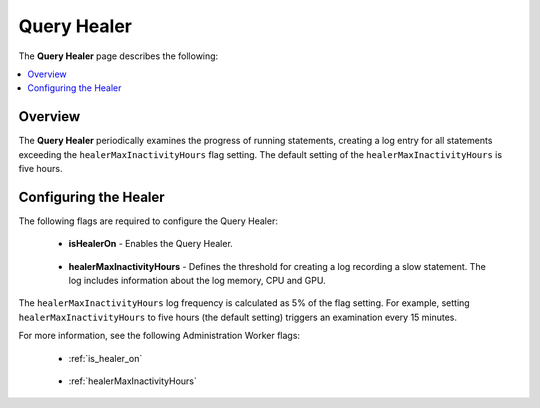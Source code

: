 .. _query_healer:

***********************
Query Healer
***********************
The **Query Healer** page describes the following:

.. contents:: 
   :local:
   :depth: 1      
   
Overview
----------
The **Query Healer** periodically examines the progress of running statements, creating a log entry for all statements exceeding the ``healerMaxInactivityHours`` flag setting. The default setting of the ``healerMaxInactivityHours`` is five hours.

Configuring the Healer
------------------
The following flags are required to configure the Query Healer:

 * **isHealerOn** - Enables the Query Healer.

    ::

 * **healerMaxInactivityHours** - Defines the threshold for creating a log recording a slow statement. The log includes information about the log memory, CPU and GPU.

The ``healerMaxInactivityHours`` log frequency is calculated as 5% of the flag setting. For example, setting ``healerMaxInactivityHours`` to five hours (the default setting) triggers an examination every 15 minutes.

For more information, see the following Administration Worker flags:

 * :ref:`is_healer_on`

    ::

 * :ref:`healerMaxInactivityHours`